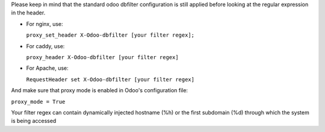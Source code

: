 Please keep in mind that the standard odoo dbfilter configuration is still
applied before looking at the regular expression in the header.

* For nginx, use:

  ``proxy_set_header X-Odoo-dbfilter [your filter regex];``

* For caddy, use:

  ``proxy_header X-Odoo-dbfilter [your filter regex]``

* For Apache, use:

  ``RequestHeader set X-Odoo-dbfilter [your filter regex]``

And make sure that proxy mode is enabled in Odoo's configuration file:

``proxy_mode = True``

Your filter regex can contain dynamically injected hostname (%h) or the first subdomain (%d) through which the system is being accessed
